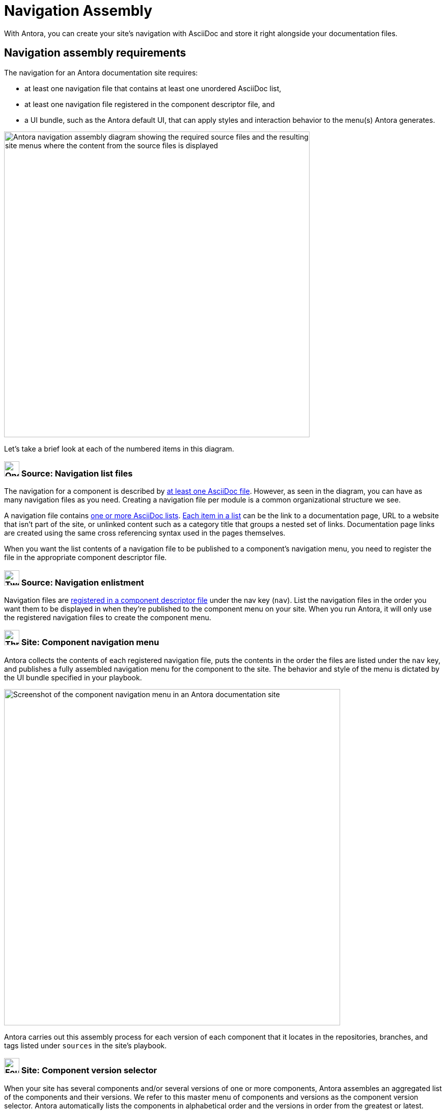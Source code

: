 = Navigation Assembly
:description: An introduction to how Antora creates site, component, version, and page navigation menus and dropdown selectors for multiple documentation products and documentation versions.
:keywords: navigate between documentation versions, navigate between projects, navigate to other versions of a page, add page links to a menu, add page links to a sidebar, add page links to an AsciiDoc list, set up website navigation with Antora, multi-version navigation, create a navigation menu with AsciiDoc, UI, theme
// Filters
:page-collections: core concepts
:page-tags: UI menu, component versions, page versions

With Antora, you can create your site's navigation with AsciiDoc and store it right alongside your documentation files.

== Navigation assembly requirements

The navigation for an Antora documentation site requires:

* at least one navigation file that contains at least one unordered AsciiDoc list,
* at least one navigation file registered in the component descriptor file, and
* a UI bundle, such as the Antora default UI, that can apply styles and interaction behavior to the menu(s) Antora generates.

image::navigation-assembly.svg[Antora navigation assembly diagram showing the required source files and the resulting site menus where the content from the source files is displayed,600]

Let's take a brief look at each of the numbered items in this diagram.

=== image:one.svg[One,30] Source: Navigation list files

The navigation for a component is described by xref:filenames-and-locations.adoc[at least one AsciiDoc file].
However, as seen in the diagram, you can have as many navigation files as you need.
Creating a navigation file per module is a common organizational structure we see.

A navigation file contains xref:list-structures.adoc[one or more AsciiDoc lists].
xref:link-syntax-and-content.adoc[Each item in a list] can be the link to a documentation page, URL to a website that isn't part of the site, or unlinked content such as a category title that groups a nested set of links.
Documentation page links are created using the same cross referencing syntax used in the pages themselves.

When you want the list contents of a navigation file to be published to a component's navigation menu, you need to register the file in the appropriate component descriptor file.

=== image:two.svg[Two,30] Source: Navigation enlistment

Navigation files are xref:register-navigation-files.adoc[registered in a component descriptor file] under the nav key (`nav`).
List the navigation files in the order you want them to be displayed in when they're published to the component menu on your site.
When you run Antora, it will only use the registered navigation files to create the component menu.

[#component-menu]
=== image:three.svg[Three,30] Site: Component navigation menu

Antora collects the contents of each registered navigation file, puts the contents in the order the files are listed under the `nav` key, and publishes a fully assembled navigation menu for the component to the site.
The behavior and style of the menu is dictated by the UI bundle specified in your playbook.

image::component-navigation-menu.png[Screenshot of the component navigation menu in an Antora documentation site,660]

Antora carries out this assembly process for each version of each component that it locates in the repositories, branches, and tags listed under `sources` in the site's playbook.

[#component-dropdown]
=== image:four.svg[Four,30] Site: Component version selector

When your site has several components and/or several versions of one or more components, Antora assembles an aggregated list of the components and their versions.
We refer to this master menu of components and versions as the component version selector.
Antora automatically lists the components in alphabetical order and the versions in order from the greatest or latest.

image::component-version-selector.png[Screenshot of the component version selector dropdown menu in an Antora documentation site,660]

In the default UI, this list is displayed in the "`drawer`" located at the bottom of any component menu.
When a visitor clicks on the drawer, it expands upwards and the reader can then select the component and version they want to see.

[#page-dropdown]
=== image:five.svg[Five,30] Site: Page version selector

If a page is available in more than one version of a component, a dropdown selector is visible on that page.
From this selector, a visitor can navigate between other versions of that page.
Antora automatically populates this selector menu when multiple versions of a page are available.

image::page-version-selector.png[Screenshot of the page version selector dropdown menu in an Antora documentation site,660]

== What's next?

*Summit Stats*: All the details about each concept.

* xref:filenames-and-locations.adoc[Navigation source file names, format, and storage locations]
* xref:register-navigation-files.adoc[The nav key and registering navigation files]
* xref:list-structures.adoc[Navigation list structures: list item and title nesting, single list file, multi-list file]
* xref:link-syntax-and-content.adoc[Navigation list item syntax: xrefs, URLs, text styles, images, icons, and more]
//* Navigation files and the AsciiDoc include directive
//* Component navigation menu, home icon, and the index / start page
//* Breadcrumbs
//* Component version selector menu
//* Page version selector menu

//*Base Jumps*: Workflows and tutorials.

//* xref:create-a-navigation-file.adoc[Create and register a basic navigation file]

//* Create a navigation file that contains multiple AsciiDoc lists
//* Add xrefs to pages in topic folders and other modules
//* Insert one module's navigation between the lists or list items of another module's navigation

//* Set up a new navigation file and add different types of content to it.
//* Organize navigation files in a component.
//* Select the order the navigation lists should be displayed in a published site.

// In addition to xrefs, the lists can contain normal text, images, icons, and URLs to other sites.
// You don't need to know any special syntax just for creating navigation menus, it's just regular AsciiDoc.
// There's no special syntax or file structure for creating navigation menus or UI template logic to learn.
// It then publishes the output to a navigation menu for each component version.
// describe and control the navigation structure as a content concern; navigation stored with the content; author-controlled, yet can still be manipulated by the UI / designer
